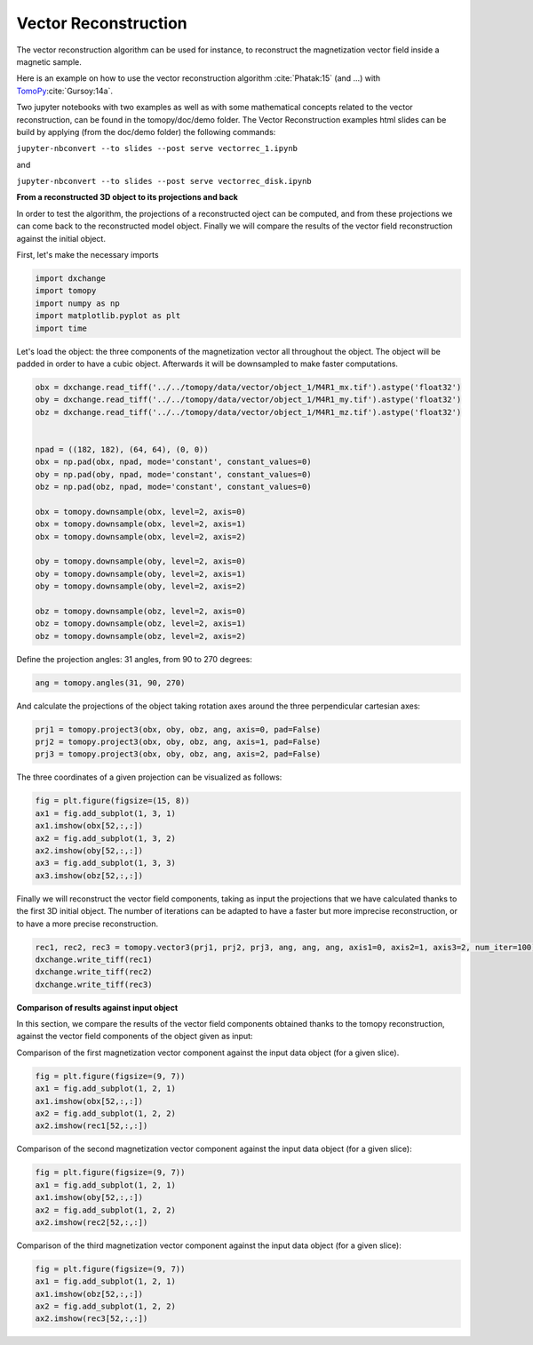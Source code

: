 Vector Reconstruction
---------------------

The vector reconstruction algorithm can be used for instance, to reconstruct the magnetization vector field inside a magnetic sample.

Here is an example on how to use the vector reconstruction algorithm :cite:`Phatak:15` (and ...)
with `TomoPy <http://tomopy.readthedocs.io/en/latest/>`__:cite:`Gursoy:14a`.  

Two jupyter notebooks with two examples as well as with some mathematical concepts related to the vector reconstruction,
can be found in the tomopy/doc/demo folder. The Vector Reconstruction examples html slides can be build by applying (from the doc/demo folder) the following commands:

``jupyter-nbconvert --to slides --post serve vectorrec_1.ipynb``

and

``jupyter-nbconvert --to slides --post serve vectorrec_disk.ipynb``



**From a reconstructed 3D object to its projections and back**

In order to test the algorithm, the projections of a reconstructed oject can be computed, and from these projections we can come back to the reconstructed model object. Finally we will compare the results of the vector field reconstruction against the initial object.


First, let's make the necessary imports

.. code:: python

    import dxchange
    import tomopy
    import numpy as np
    import matplotlib.pyplot as plt
    import time


Let's load the object: the three components of the magnetization vector all throughout the object. The object will be padded in order to have a cubic object. Afterwards it will be downsampled to make faster computations.

.. code:: python

    obx = dxchange.read_tiff('../../tomopy/data/vector/object_1/M4R1_mx.tif').astype('float32')
    oby = dxchange.read_tiff('../../tomopy/data/vector/object_1/M4R1_my.tif').astype('float32')
    obz = dxchange.read_tiff('../../tomopy/data/vector/object_1/M4R1_mz.tif').astype('float32')


    npad = ((182, 182), (64, 64), (0, 0))
    obx = np.pad(obx, npad, mode='constant', constant_values=0)
    oby = np.pad(oby, npad, mode='constant', constant_values=0)
    obz = np.pad(obz, npad, mode='constant', constant_values=0)

    obx = tomopy.downsample(obx, level=2, axis=0)
    obx = tomopy.downsample(obx, level=2, axis=1)
    obx = tomopy.downsample(obx, level=2, axis=2)

    oby = tomopy.downsample(oby, level=2, axis=0)
    oby = tomopy.downsample(oby, level=2, axis=1)
    oby = tomopy.downsample(oby, level=2, axis=2)

    obz = tomopy.downsample(obz, level=2, axis=0)
    obz = tomopy.downsample(obz, level=2, axis=1)
    obz = tomopy.downsample(obz, level=2, axis=2)


Define the projection angles: 31 angles, from 90 to 270 degrees:

.. code:: python

    ang = tomopy.angles(31, 90, 270)

And calculate the projections of the object taking rotation axes around the three perpendicular cartesian axes:

.. code:: python

    prj1 = tomopy.project3(obx, oby, obz, ang, axis=0, pad=False)
    prj2 = tomopy.project3(obx, oby, obz, ang, axis=1, pad=False)
    prj3 = tomopy.project3(obx, oby, obz, ang, axis=2, pad=False)

The three coordinates of a given projection can be visualized as follows:

.. code:: python

    fig = plt.figure(figsize=(15, 8))
    ax1 = fig.add_subplot(1, 3, 1)
    ax1.imshow(obx[52,:,:])
    ax2 = fig.add_subplot(1, 3, 2)
    ax2.imshow(oby[52,:,:])
    ax3 = fig.add_subplot(1, 3, 3)
    ax3.imshow(obz[52,:,:])

.. image:: vector_files/projections.png


Finally we will reconstruct the vector field components, taking as input the projections that we have calculated thanks to the first 3D initial object.  
The number of iterations can be adapted to have a faster but more imprecise reconstruction, or to have a more precise reconstruction.

.. code:: python

    rec1, rec2, rec3 = tomopy.vector3(prj1, prj2, prj3, ang, ang, ang, axis1=0, axis2=1, axis3=2, num_iter=100)
    dxchange.write_tiff(rec1)
    dxchange.write_tiff(rec2)
    dxchange.write_tiff(rec3)


**Comparison of results against input object**

In this section, we compare the results of the vector field components obtained thanks to the tomopy reconstruction, against the vector field components of the object given as input:


Comparison of the first magnetization vector component against the input data object (for a given slice).

.. code:: python

    fig = plt.figure(figsize=(9, 7))
    ax1 = fig.add_subplot(1, 2, 1)
    ax1.imshow(obx[52,:,:])
    ax2 = fig.add_subplot(1, 2, 2)
    ax2.imshow(rec1[52,:,:])

.. image:: vector_files/vector_compare_x.png


Comparison of the second magnetization vector component against the input data object (for a given slice):

.. code:: python

    fig = plt.figure(figsize=(9, 7))
    ax1 = fig.add_subplot(1, 2, 1)
    ax1.imshow(oby[52,:,:])
    ax2 = fig.add_subplot(1, 2, 2)
    ax2.imshow(rec2[52,:,:])
    
.. image:: vector_files/vector_compare_y.png


Comparison of the third magnetization vector component against the input data object (for a given slice):

.. code:: python

    fig = plt.figure(figsize=(9, 7))
    ax1 = fig.add_subplot(1, 2, 1)
    ax1.imshow(obz[52,:,:])
    ax2 = fig.add_subplot(1, 2, 2)
    ax2.imshow(rec3[52,:,:])

.. image:: vector_files/vector_compare_z.png




